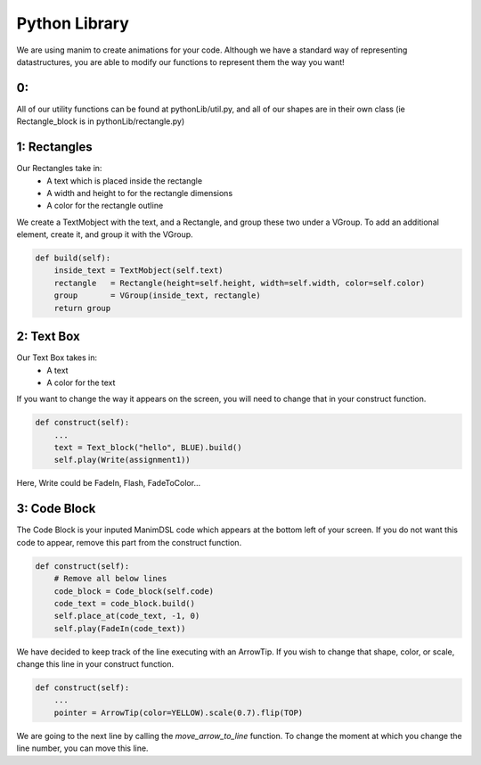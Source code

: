 Python Library
=====================================

We are using manim to create animations for your code. 
Although we have a standard way of representing datastructures, you are able to modify our functions to represent them the way you want!

0:
-----------------

All of our utility functions can be found at pythonLib/util.py, and all of our shapes are in their own class (ie Rectangle_block is in pythonLib/rectangle.py)

1: Rectangles
-----------------

Our Rectangles take in:
    - A text which is placed inside the rectangle 
    - A width and height to for the rectangle dimensions
    - A color for the rectangle outline

We create a TextMobject with the text, and a Rectangle, and group these two under a VGroup. 
To add an additional element, create it, and group it with the VGroup.

.. code :: none

    def build(self):
        inside_text = TextMobject(self.text)
        rectangle   = Rectangle(height=self.height, width=self.width, color=self.color)
        group       = VGroup(inside_text, rectangle)
        return group

2: Text Box
--------------------

Our Text Box takes in:
    - A text
    - A color for the text

If you want to change the way it appears on the screen, you will need to change that in your construct function.

.. code :: none

    def construct(self):
        ...
        text = Text_block("hello", BLUE).build()
        self.play(Write(assignment1))

Here, Write could be FadeIn, Flash, FadeToColor...

3: Code Block
--------------------

The Code Block is your inputed ManimDSL code which appears at the bottom left of your screen.
If you do not want this code to appear, remove this part from the construct function.

.. code :: none

    def construct(self):
        # Remove all below lines
        code_block = Code_block(self.code)
        code_text = code_block.build()
        self.place_at(code_text, -1, 0)
        self.play(FadeIn(code_text))

We have decided to keep track of the line executing with an ArrowTip. If you wish to change that shape, color, or scale, change this line in your construct function.

.. code :: none

    def construct(self):
        ...
        pointer = ArrowTip(color=YELLOW).scale(0.7).flip(TOP)

We are going to the next line by calling the `move_arrow_to_line` function. To change the moment at which you change the line number, you can move this line.